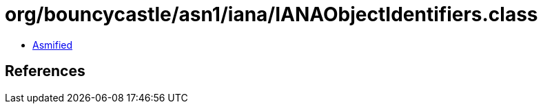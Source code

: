 = org/bouncycastle/asn1/iana/IANAObjectIdentifiers.class

 - link:IANAObjectIdentifiers-asmified.java[Asmified]

== References


